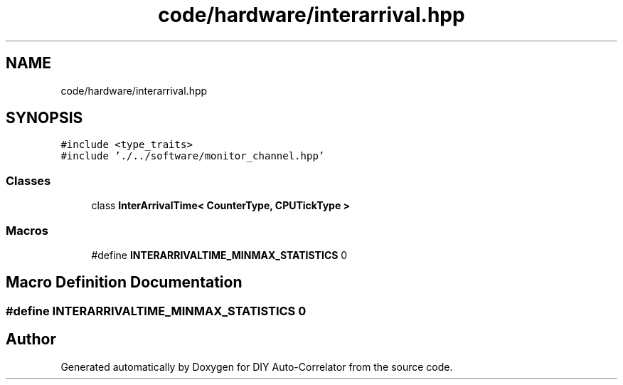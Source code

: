 .TH "code/hardware/interarrival.hpp" 3 "Fri Nov 12 2021" "Version 1.0" "DIY Auto-Correlator" \" -*- nroff -*-
.ad l
.nh
.SH NAME
code/hardware/interarrival.hpp
.SH SYNOPSIS
.br
.PP
\fC#include <type_traits>\fP
.br
\fC#include '\&./\&.\&./software/monitor_channel\&.hpp'\fP
.br

.SS "Classes"

.in +1c
.ti -1c
.RI "class \fBInterArrivalTime< CounterType, CPUTickType >\fP"
.br
.in -1c
.SS "Macros"

.in +1c
.ti -1c
.RI "#define \fBINTERARRIVALTIME_MINMAX_STATISTICS\fP   0"
.br
.in -1c
.SH "Macro Definition Documentation"
.PP 
.SS "#define INTERARRIVALTIME_MINMAX_STATISTICS   0"

.SH "Author"
.PP 
Generated automatically by Doxygen for DIY Auto-Correlator from the source code\&.
